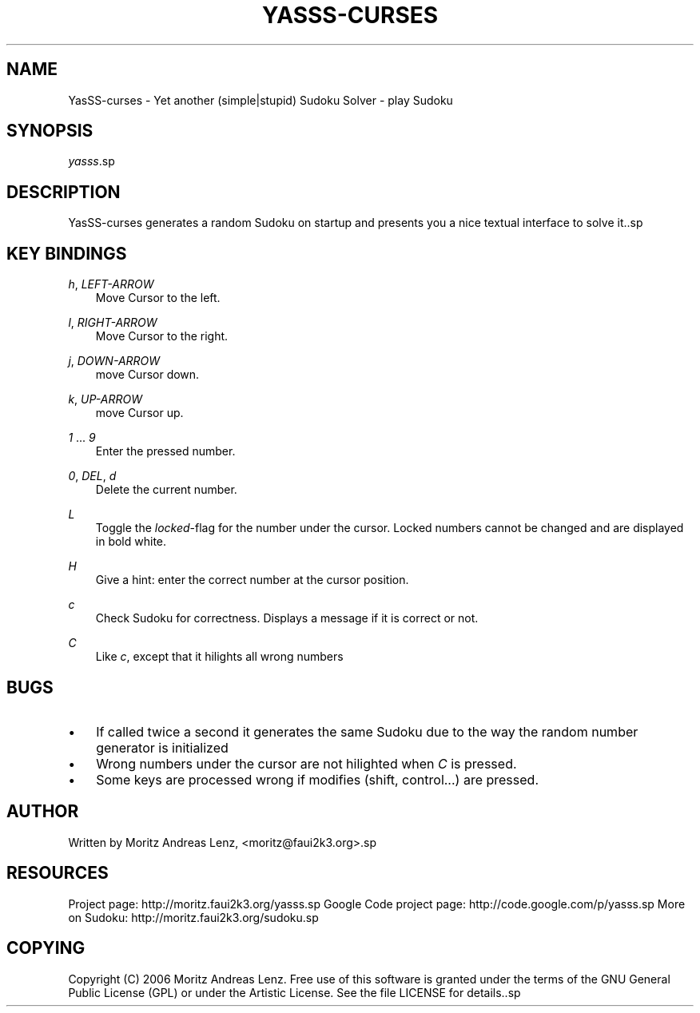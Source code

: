 .\"     Title: yasss\-curses
.\"    Author: 
.\" Generator: DocBook XSL Stylesheets v1.71.0 <http://docbook.sf.net/>
.\"      Date: 06/20/2007
.\"    Manual: 
.\"    Source: 
.\"
.TH "YASSS\-CURSES" "1" "06/20/2007" "" ""
.\" disable hyphenation
.nh
.\" disable justification (adjust text to left margin only)
.ad l
.SH "NAME"
YasSS\-curses \- Yet another (simple|stupid) Sudoku Solver \- play Sudoku
.SH "SYNOPSIS"
\fIyasss\fR.sp
.SH "DESCRIPTION"
YasSS\-curses generates a random Sudoku on startup and presents you a nice textual interface to solve it..sp
.SH "KEY BINDINGS"
.PP
\fIh\fR, \fILEFT\-ARROW\fR
.RS 3n
Move Cursor to the left.
.RE
.PP
\fIl\fR, \fIRIGHT\-ARROW\fR
.RS 3n
Move Cursor to the right.
.RE
.PP
\fIj\fR, \fIDOWN\-ARROW\fR
.RS 3n
move Cursor down.
.RE
.PP
\fIk\fR, \fIUP\-ARROW\fR
.RS 3n
move Cursor up.
.RE
.PP
\fI1\fR \&... \fI9\fR
.RS 3n
Enter the pressed number.
.RE
.PP
\fI0\fR, \fIDEL\fR, \fId\fR
.RS 3n
Delete the current number.
.RE
.PP
\fIL\fR
.RS 3n
Toggle the
\fIlocked\fR\-flag for the number under the cursor. Locked numbers cannot be changed and are displayed in bold white.
.RE
.PP
\fIH\fR
.RS 3n
Give a hint: enter the correct number at the cursor position.
.RE
.PP
\fIc\fR
.RS 3n
Check Sudoku for correctness. Displays a message if it is correct or not.
.RE
.PP
\fIC\fR
.RS 3n
Like
\fIc\fR, except that it hilights all wrong numbers
.RE
.SH "BUGS"
.TP 3n
\(bu
If called twice a second it generates the same Sudoku due to the way the random number generator is initialized
.TP 3n
\(bu
Wrong numbers under the cursor are not hilighted when
\fIC\fR
is pressed.
.TP 3n
\(bu
Some keys are processed wrong if modifies (shift, control\&...) are pressed.
.SH "AUTHOR"
Written by Moritz Andreas Lenz, <moritz@faui2k3.org>.sp
.SH "RESOURCES"
Project page: http://moritz.faui2k3.org/yasss.sp
Google Code project page: http://code.google.com/p/yasss.sp
More on Sudoku: http://moritz.faui2k3.org/sudoku.sp
.SH "COPYING"
Copyright (C) 2006 Moritz Andreas Lenz. Free use of this software is granted under the terms of the GNU General Public License (GPL) or under the Artistic License. See the file LICENSE for details..sp
